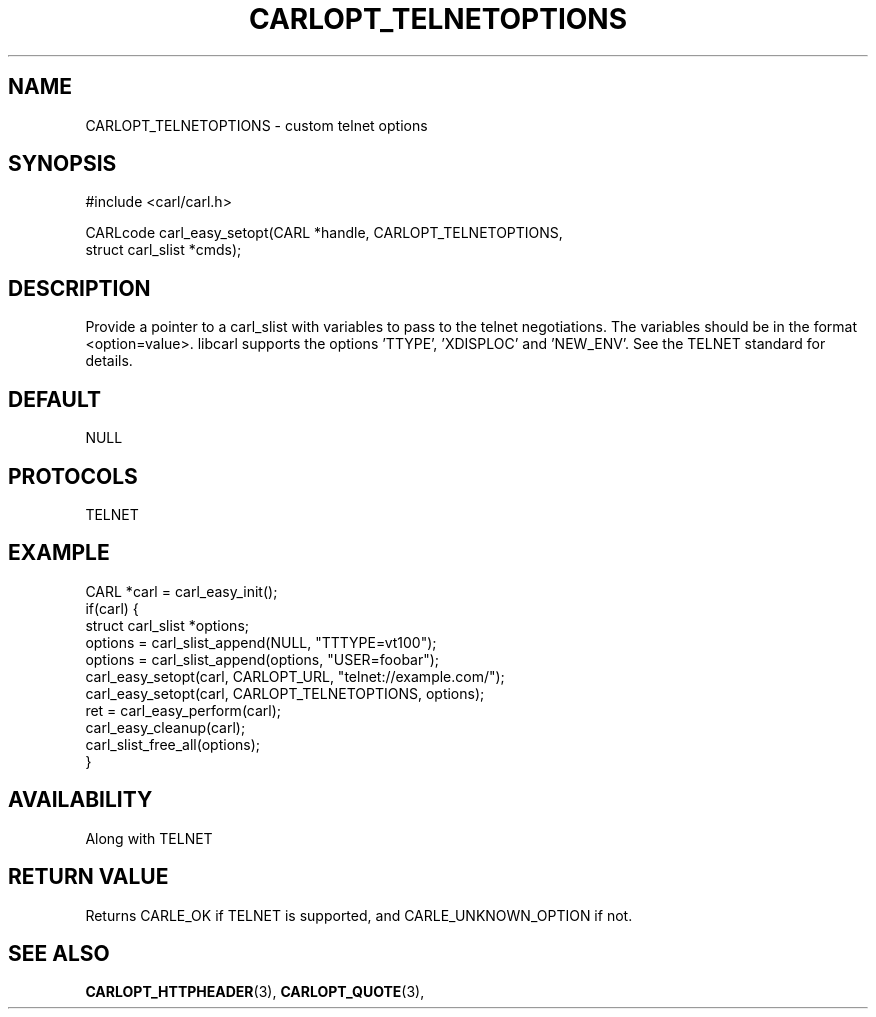 .\" **************************************************************************
.\" *                                  _   _ ____  _
.\" *  Project                     ___| | | |  _ \| |
.\" *                             / __| | | | |_) | |
.\" *                            | (__| |_| |  _ <| |___
.\" *                             \___|\___/|_| \_\_____|
.\" *
.\" * Copyright (C) 1998 - 2017, Daniel Stenberg, <daniel@haxx.se>, et al.
.\" *
.\" * This software is licensed as described in the file COPYING, which
.\" * you should have received as part of this distribution. The terms
.\" * are also available at https://carl.se/docs/copyright.html.
.\" *
.\" * You may opt to use, copy, modify, merge, publish, distribute and/or sell
.\" * copies of the Software, and permit persons to whom the Software is
.\" * furnished to do so, under the terms of the COPYING file.
.\" *
.\" * This software is distributed on an "AS IS" basis, WITHOUT WARRANTY OF ANY
.\" * KIND, either express or implied.
.\" *
.\" **************************************************************************
.\"
.TH CARLOPT_TELNETOPTIONS 3 "17 Jun 2014" "libcarl 7.37.0" "carl_easy_setopt options"
.SH NAME
CARLOPT_TELNETOPTIONS \- custom telnet options
.SH SYNOPSIS
#include <carl/carl.h>

CARLcode carl_easy_setopt(CARL *handle, CARLOPT_TELNETOPTIONS,
                          struct carl_slist *cmds);
.SH DESCRIPTION
Provide a pointer to a carl_slist with variables to pass to the telnet
negotiations. The variables should be in the format <option=value>. libcarl
supports the options 'TTYPE', 'XDISPLOC' and 'NEW_ENV'. See the TELNET
standard for details.
.SH DEFAULT
NULL
.SH PROTOCOLS
TELNET
.SH EXAMPLE
.nf
CARL *carl = carl_easy_init();
if(carl) {
  struct carl_slist *options;
  options = carl_slist_append(NULL, "TTTYPE=vt100");
  options = carl_slist_append(options, "USER=foobar");
  carl_easy_setopt(carl, CARLOPT_URL, "telnet://example.com/");
  carl_easy_setopt(carl, CARLOPT_TELNETOPTIONS, options);
  ret = carl_easy_perform(carl);
  carl_easy_cleanup(carl);
  carl_slist_free_all(options);
}
.fi
.SH AVAILABILITY
Along with TELNET
.SH RETURN VALUE
Returns CARLE_OK if TELNET is supported, and CARLE_UNKNOWN_OPTION if not.
.SH "SEE ALSO"
.BR CARLOPT_HTTPHEADER "(3), " CARLOPT_QUOTE "(3), "
